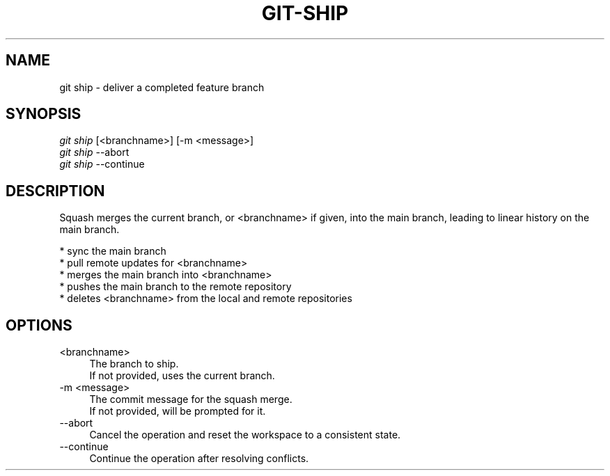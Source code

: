 .TH "GIT-SHIP" "1" "01/09/2015" "Git Town 0\&.5\&.0" "Git Town Manual"

.SH "NAME"
git ship \- deliver a completed feature branch

.SH "SYNOPSIS"
\fIgit ship\fR [<branchname>] [-m <message>]
.br
\fIgit ship\fR --abort
.br
\fIgit ship\fR --continue

.SH "DESCRIPTION"
Squash merges the current branch, or <branchname> if given,
into the main branch, leading to linear history on the main branch.
.PP
* sync the main branch
.br
* pull remote updates for <branchname>
.br
* merges the main branch into <branchname>
.br
* pushes the main branch to the remote repository
.br
* deletes <branchname> from the local and remote repositories

.SH "OPTIONS"
.IP "<branchname>" 4
The branch to ship.
.br
If not provided, uses the current branch.

.IP "-m <message>" 4
The commit message for the squash merge.
.br
If not provided, will be prompted for it.

.IP "--abort" 4
Cancel the operation and reset the workspace to a consistent state.

.IP "--continue" 4
Continue the operation after resolving conflicts.

